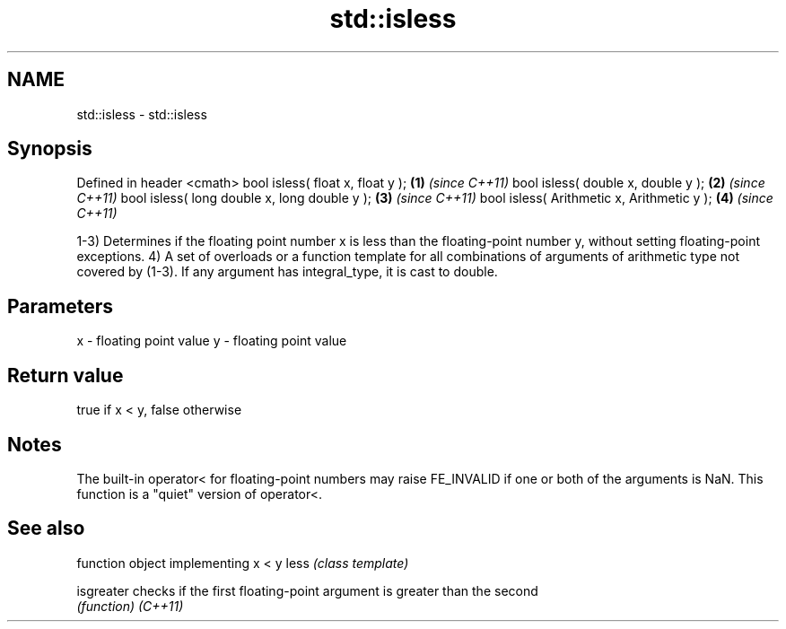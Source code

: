 .TH std::isless 3 "2020.03.24" "http://cppreference.com" "C++ Standard Libary"
.SH NAME
std::isless \- std::isless

.SH Synopsis

Defined in header <cmath>
bool isless( float x, float y );             \fB(1)\fP \fI(since C++11)\fP
bool isless( double x, double y );           \fB(2)\fP \fI(since C++11)\fP
bool isless( long double x, long double y ); \fB(3)\fP \fI(since C++11)\fP
bool isless( Arithmetic x, Arithmetic y );   \fB(4)\fP \fI(since C++11)\fP

1-3) Determines if the floating point number x is less than the floating-point number y, without setting floating-point exceptions.
4) A set of overloads or a function template for all combinations of arguments of arithmetic type not covered by (1-3). If any argument has integral_type, it is cast to double.

.SH Parameters


x - floating point value
y - floating point value


.SH Return value

true if x < y, false otherwise

.SH Notes

The built-in operator< for floating-point numbers may raise FE_INVALID if one or both of the arguments is NaN. This function is a "quiet" version of operator<.

.SH See also


          function object implementing x < y
less      \fI(class template)\fP

isgreater checks if the first floating-point argument is greater than the second
          \fI(function)\fP
\fI(C++11)\fP





